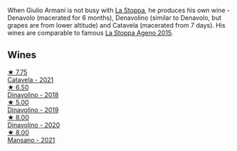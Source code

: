 When Giulio Armani is not busy with [[barberry:/producers/e852c48c-eb2b-48ec-90f2-1ac7f0203073][La Stoppa]], he produces his own wine - Denavolo (macerated for 6 months), Denavolino (similar to Denavolo, but grapes are from lower altitude) and Catavela (macerated from 7 days). His wines are comparable to famous [[barberry:/wines/1f4e920e-bfd4-4624-8445-fa8480962c17][La Stoppa Ageno 2015]].

** Wines

#+begin_export html
<div class="flex-container">
  <a class="flex-item flex-item-left" href="/wines/02f99618-1f5f-42e8-9e45-3d8f55664f4d.html">
    <img class="flex-bottle" src="/images/02/f99618-1f5f-42e8-9e45-3d8f55664f4d/2023-01-16-16-19-14-IMG-4336@512.webp"></img>
    <section class="h">★ 7.75</section>
    <section class="h text-bolder">Catavela - 2021</section>
  </a>

  <a class="flex-item flex-item-right" href="/wines/06b29201-db4b-4d44-9612-ef1a4919786a.html">
    <img class="flex-bottle" src="/images/06/b29201-db4b-4d44-9612-ef1a4919786a/2020-08-29-12-24-25-95804198-634B-4367-9630-51FEFC0BABC1-1-105-c@512.webp"></img>
    <section class="h">★ 6.50</section>
    <section class="h text-bolder">Dinavolino - 2018</section>
  </a>

  <a class="flex-item flex-item-left" href="/wines/667f7cf0-ca79-4a69-9a23-79544c95dcfa.html">
    <img class="flex-bottle" src="/images/66/7f7cf0-ca79-4a69-9a23-79544c95dcfa/2020-09-17-23-29-05-38EC41E0-0FD5-430B-A8F3-E21F8A1AD361-1-105-c@512.webp"></img>
    <section class="h">★ 5.00</section>
    <section class="h text-bolder">Dinavolino - 2019</section>
  </a>

  <a class="flex-item flex-item-right" href="/wines/e32109c0-1655-4e47-9df4-d4f6fadefd40.html">
    <img class="flex-bottle" src="/images/e3/2109c0-1655-4e47-9df4-d4f6fadefd40/2022-08-14-11-17-16-E9828D20-9CC3-4EA8-B146-24A41B97E5A9-1-105-c@512.webp"></img>
    <section class="h">★ 8.00</section>
    <section class="h text-bolder">Dinavolino - 2020</section>
  </a>

  <a class="flex-item flex-item-left" href="/wines/da4e356a-f465-4ba5-996c-2f97a9dab5f7.html">
    <img class="flex-bottle" src="/images/da/4e356a-f465-4ba5-996c-2f97a9dab5f7/2023-05-06-11-01-49-D218EB70-0C33-4201-92A3-ECB1F344098B-1-105-c@512.webp"></img>
    <section class="h">★ 8.00</section>
    <section class="h text-bolder">Mansano - 2021</section>
  </a>

</div>
#+end_export
